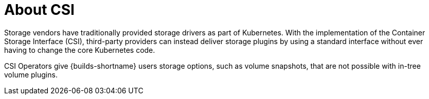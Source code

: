:_mod-docs-content-type: CONCEPT
[id="csi-about_{context}"]
= About CSI
Storage vendors have traditionally provided storage drivers as part of Kubernetes. With the implementation of the Container Storage Interface (CSI), third-party providers can instead deliver storage plugins by using a standard interface without ever having to change the core Kubernetes code.

CSI Operators give {builds-shortname} users storage options, such as volume snapshots, that are not possible with in-tree volume plugins.